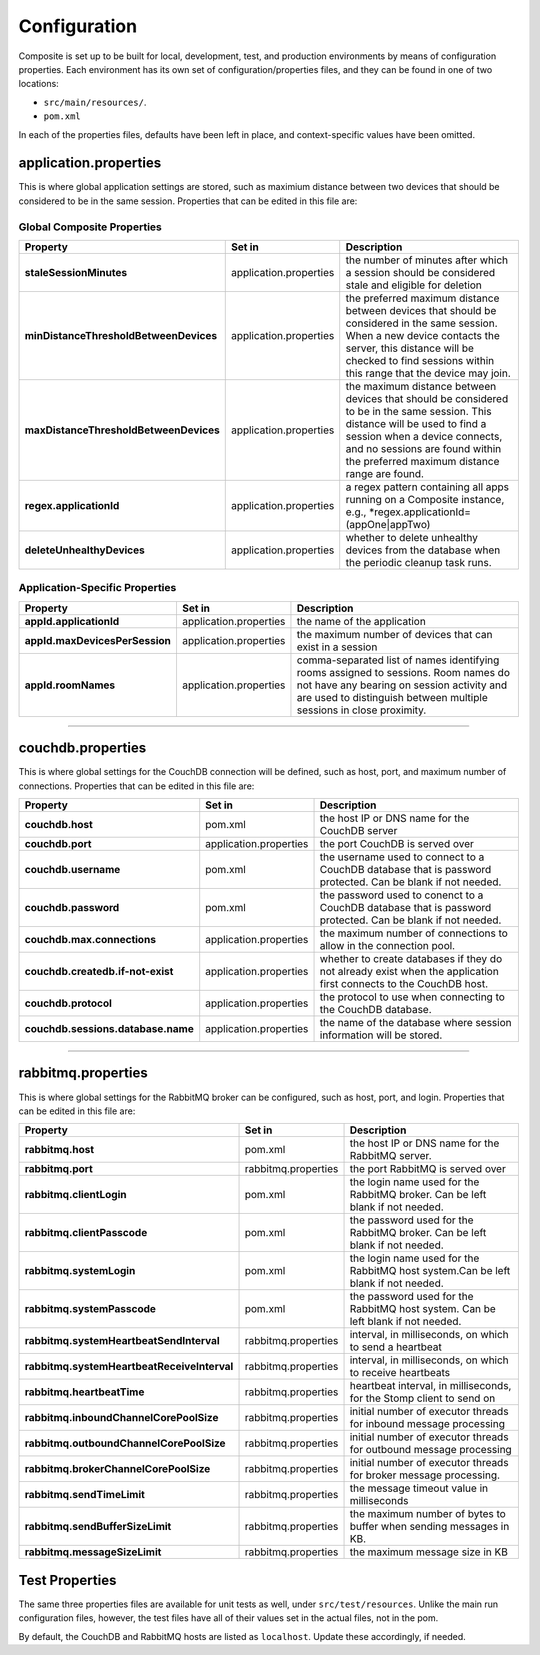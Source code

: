 Configuration
=============
Composite is set up to be built for local, development, test, and production environments by means of configuration properties.
Each environment has its own set of configuration/properties files, and they can be found in one of two locations:

* ``src/main/resources/``.
* ``pom.xml``

In each of the properties files, defaults have been left in place, and context-specific values have been omitted.

application.properties
^^^^^^^^^^^^^^^^^^^^^^
This is where global application settings are stored, such as maximium distance between two devices that should be
considered to be in the same session. Properties that can be edited in this file are:

Global Composite Properties
"""""""""""""""""""""""""""

.. cssclass:: table-striped
.. cssclass:: table-bordered
+-----------------------------------------+------------------------+---------------------------------------------------+
| Property                                | Set in                 | Description                                       |
+=========================================+========================+===================================================+
| **staleSessionMinutes**                 | application.properties | the number of minutes after which a session should|
|                                         |                        | be considered stale and eligible for deletion     |
+-----------------------------------------+------------------------+---------------------------------------------------+
| **minDistanceThresholdBetweenDevices**  | application.properties | the preferred maximum distance between devices    |
|                                         |                        | that should be considered in the same session.    |
|                                         |                        | When a new device contacts the server, this       |
|                                         |                        | distance will be checked to find sessions within  |
|                                         |                        | this range that the device may join.              |
+-----------------------------------------+------------------------+---------------------------------------------------+
| **maxDistanceThresholdBetweenDevices**  | application.properties | the maximum distance between devices that should  |
|                                         |                        | be considered to be in the same session. This     |
|                                         |                        | distance will be used to find a session when a    |
|                                         |                        | device connects, and no sessions are found within |
|                                         |                        | the preferred maximum distance range are found.   |
+-----------------------------------------+------------------------+---------------------------------------------------+
| **regex.applicationId**                 | application.properties | a regex pattern containing all apps running on a  |
|                                         |                        | Composite instance, e.g.,                         |
|                                         |                        | *regex.applicationId=(appOne|appTwo)              |
+-----------------------------------------+------------------------+---------------------------------------------------+
| **deleteUnhealthyDevices**              | application.properties | whether to delete unhealthy devices from the      |
|                                         |                        | database when the periodic cleanup task runs.     |
+-----------------------------------------+------------------------+---------------------------------------------------+

Application-Specific Properties
"""""""""""""""""""""""""""""""

.. cssclass:: table-striped
.. cssclass:: table-bordered
+--------------------------------+------------------------+----------------------------------------------------------+
| Property                       | Set in                 | Description                                              |
+================================+========================+==========================================================+
| **appId.applicationId**        | application.properties | the name of the application                              |
+--------------------------------+------------------------+----------------------------------------------------------+
| **appId.maxDevicesPerSession** | application.properties | the maximum number of devices that can exist in a session|
+--------------------------------+------------------------+----------------------------------------------------------+
| **appId.roomNames**            | application.properties | comma-separated list of names identifying rooms assigned |
|                                |                        | to sessions. Room names do not have any bearing on       |
|                                |                        | session activity and are used to distinguish between     |
|                                |                        | multiple sessions in close proximity.                    |
+--------------------------------+------------------------+----------------------------------------------------------+

----

couchdb.properties
^^^^^^^^^^^^^^^^^^
This is where global settings for the CouchDB connection will be defined, such as host, port, and maximum number of connections.
Properties that can be edited in this file are:

.. cssclass:: table-striped
.. cssclass:: table-bordered
+---------------------------------------------+------------------------+-----------------------------------------------+
| Property                                    | Set in                 | Description                                   |
+=============================================+========================+===============================================+
| **couchdb.host**                            | pom.xml                | the host IP or DNS name for the CouchDB       |
|                                             |                        | server                                        |
+---------------------------------------------+------------------------+-----------------------------------------------+
| **couchdb.port**                            | application.properties | the port CouchDB is served over               |
+---------------------------------------------+------------------------+-----------------------------------------------+
| **couchdb.username**                        | pom.xml                | the username used to connect to a CouchDB     |
|                                             |                        | database that is password                     |
|                                             |                        | protected. Can be blank if not needed.        |
+---------------------------------------------+------------------------+-----------------------------------------------+
| **couchdb.password**                        | pom.xml                | the password used to conenct to a CouchDB     |
|                                             |                        | database that is password                     |
|                                             |                        | protected. Can be blank if not needed.        |
+---------------------------------------------+------------------------+-----------------------------------------------+
| **couchdb.max.connections**                 | application.properties | the maximum number of connections to allow in |
|                                             |                        | the connection pool.                          |
+---------------------------------------------+------------------------+-----------------------------------------------+
| **couchdb.createdb.if-not-exist**           | application.properties | whether to create databases if they do not    |
|                                             |                        | already exist when the application first      |
|                                             |                        | connects to the CouchDB host.                 |
+---------------------------------------------+------------------------+-----------------------------------------------+
| **couchdb.protocol**                        | application.properties | the protocol to use when connecting to the    |
|                                             |                        | CouchDB database.                             |
+---------------------------------------------+------------------------+-----------------------------------------------+
| **couchdb.sessions.database.name**          | application.properties | the name of the database where session        |
|                                             |                        | information will be stored.                   |
+---------------------------------------------+------------------------+-----------------------------------------------+

----

rabbitmq.properties
^^^^^^^^^^^^^^^^^^^
This is where global settings for the RabbitMQ broker can be configured, such as host, port, and login.
Properties that can be edited in this file are:

.. cssclass:: table-striped
.. cssclass:: table-bordered
+----------------------------------------------+------------------------+----------------------------------------------+
| Property                                     | Set in                 | Description                                  |
+==============================================+========================+==============================================+
| **rabbitmq.host**                            | pom.xml                | the host IP or DNS name for the RabbitMQ     |
|                                              |                        | server.                                      |
+----------------------------------------------+------------------------+----------------------------------------------+
| **rabbitmq.port**                            | rabbitmq.properties    | the port RabbitMQ is served over             |
+----------------------------------------------+------------------------+----------------------------------------------+
| **rabbitmq.clientLogin**                     | pom.xml                | the login name used for the RabbitMQ broker. |
|                                              |                        | Can be left blank if not needed.             |
+----------------------------------------------+------------------------+----------------------------------------------+
| **rabbitmq.clientPasscode**                  | pom.xml                | the password used for the RabbitMQ broker.   |
|                                              |                        | Can be left blank if not needed.             |
+----------------------------------------------+------------------------+----------------------------------------------+
| **rabbitmq.systemLogin**                     | pom.xml                | the login name used for the RabbitMQ host    |
|                                              |                        | system.Can be left blank if not needed.      |
+----------------------------------------------+------------------------+----------------------------------------------+
| **rabbitmq.systemPasscode**                  | pom.xml                | the password used for the RabbitMQ host      |
|                                              |                        | system. Can be left blank if not needed.     |
+----------------------------------------------+------------------------+----------------------------------------------+
| **rabbitmq.systemHeartbeatSendInterval**     | rabbitmq.properties    | interval, in milliseconds, on which to send  |
|                                              |                        | a heartbeat                                  |
+----------------------------------------------+------------------------+----------------------------------------------+
| **rabbitmq.systemHeartbeatReceiveInterval**  | rabbitmq.properties    | interval, in milliseconds, on which to       |
|                                              |                        | receive heartbeats                           |
+----------------------------------------------+------------------------+----------------------------------------------+
| **rabbitmq.heartbeatTime**                   | rabbitmq.properties    | heartbeat interval, in milliseconds, for the |
|                                              |                        | Stomp client to send on                      |
+----------------------------------------------+------------------------+----------------------------------------------+
| **rabbitmq.inboundChannelCorePoolSize**      | rabbitmq.properties    | initial number of executor threads for       |
|                                              |                        | inbound message processing                   |
+----------------------------------------------+------------------------+----------------------------------------------+
| **rabbitmq.outboundChannelCorePoolSize**     | rabbitmq.properties    | initial number of executor threads for       |
|                                              |                        | outbound message processing                  |
+----------------------------------------------+------------------------+----------------------------------------------+
| **rabbitmq.brokerChannelCorePoolSize**       | rabbitmq.properties    | initial number of executor threads for broker|
|                                              |                        | message processing.                          |
+----------------------------------------------+------------------------+----------------------------------------------+
| **rabbitmq.sendTimeLimit**                   | rabbitmq.properties    | the message timeout value in milliseconds    |
+----------------------------------------------+------------------------+----------------------------------------------+
| **rabbitmq.sendBufferSizeLimit**             | rabbitmq.properties    | the maximum number of bytes to buffer when   |
|                                              |                        | sending messages in KB.                      |
+----------------------------------------------+------------------------+----------------------------------------------+
| **rabbitmq.messageSizeLimit**                | rabbitmq.properties    | the maximum message size in KB               |
+----------------------------------------------+------------------------+----------------------------------------------+

Test Properties
^^^^^^^^^^^^^^^
The same three properties files are available for unit tests as well, under ``src/test/resources``. Unlike the main run
configuration files, however, the test files have all of their values set in the actual files, not in the pom.

By default, the CouchDB and RabbitMQ hosts are listed as ``localhost``. Update these accordingly, if needed.

